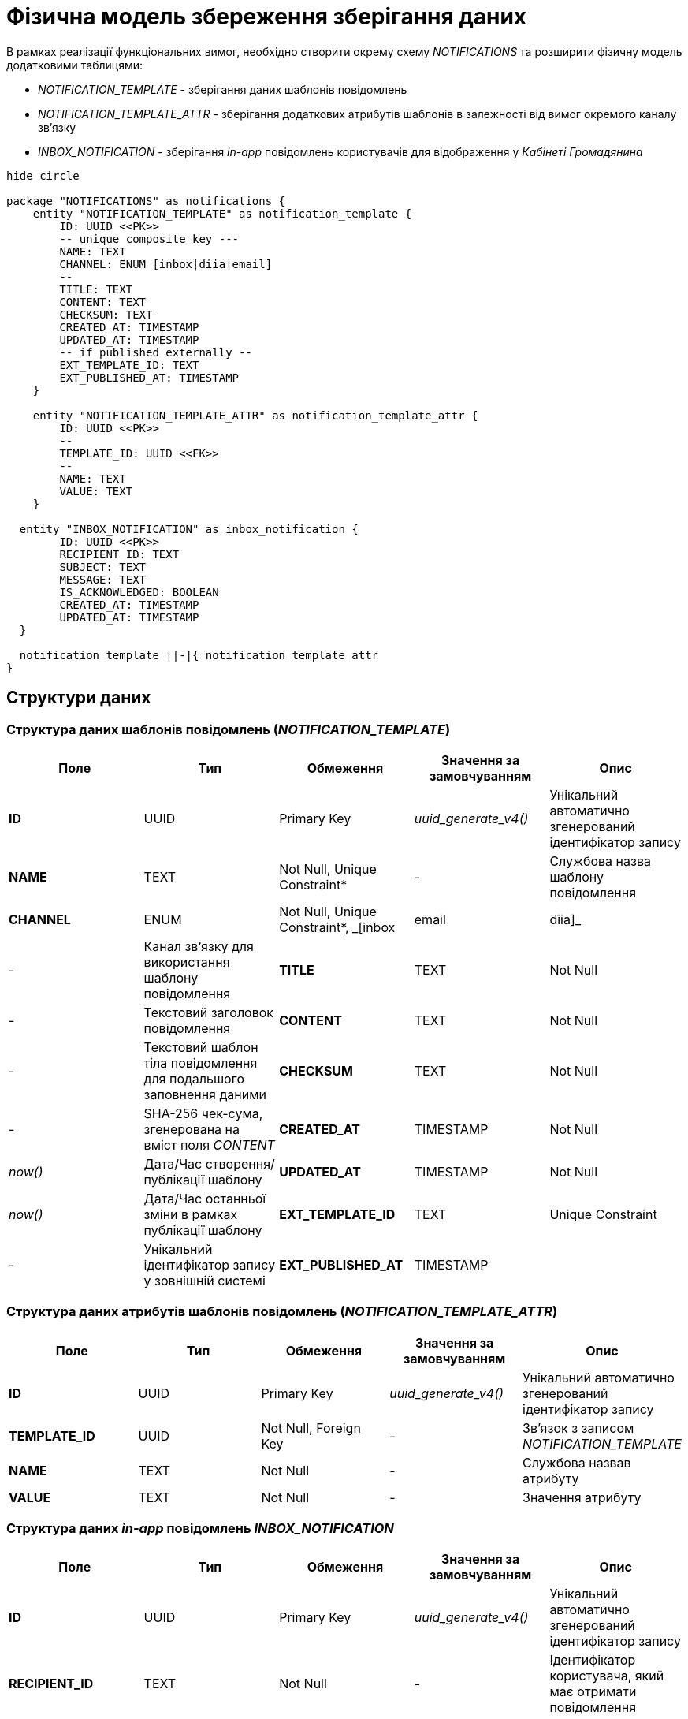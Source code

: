 = Фізична модель збереження зберігання даних

В рамках реалізації функціональних вимог, необхідно створити окрему схему _NOTIFICATIONS_ та розширити фізичну модель додатковими таблицями:

- _NOTIFICATION_TEMPLATE_ - зберігання даних шаблонів повідомлень
- _NOTIFICATION_TEMPLATE_ATTR_ - зберігання додаткових атрибутів шаблонів в залежності від вимог окремого каналу зв'язку
- _INBOX_NOTIFICATION_ - зберігання _in-app_ повідомлень користувачів для відображення у _Кабінеті Громадянина_

[plantuml]
----
hide circle

package "NOTIFICATIONS" as notifications {
    entity "NOTIFICATION_TEMPLATE" as notification_template {
        ID: UUID <<PK>>
        -- unique composite key ---
        NAME: TEXT
        CHANNEL: ENUM [inbox|diia|email]
        --
        TITLE: TEXT
        CONTENT: TEXT
        CHECKSUM: TEXT
        CREATED_AT: TIMESTAMP
        UPDATED_AT: TIMESTAMP
        -- if published externally --
        EXT_TEMPLATE_ID: TEXT
        EXT_PUBLISHED_AT: TIMESTAMP
    }

    entity "NOTIFICATION_TEMPLATE_ATTR" as notification_template_attr {
        ID: UUID <<PK>>
        --
        TEMPLATE_ID: UUID <<FK>>
        --
        NAME: TEXT
        VALUE: TEXT
    }

  entity "INBOX_NOTIFICATION" as inbox_notification {
        ID: UUID <<PK>>
        RECIPIENT_ID: TEXT
        SUBJECT: TEXT
        MESSAGE: TEXT
        IS_ACKNOWLEDGED: BOOLEAN
        CREATED_AT: TIMESTAMP
        UPDATED_AT: TIMESTAMP
  }

  notification_template ||-|{ notification_template_attr
}
----

== Структури даних

=== Структура даних шаблонів повідомлень (_NOTIFICATION_TEMPLATE_)

|===
|Поле|Тип|Обмеження|Значення за замовчуванням|Опис

|*ID*
|UUID
|Primary Key
|_uuid_generate_v4()_
|Унікальний автоматично згенерований ідентифікатор запису

|*NAME*
|TEXT
|Not Null, Unique Constraint*
|-
|Службова назва шаблону повідомлення

|*CHANNEL*
|ENUM
|Not Null, Unique Constraint*, _[inbox|email|diia]_
|-
|Канал зв'язку для використання шаблону повідомлення

|*TITLE*
|TEXT
|Not Null
|-
|Текстовий заголовок повідомлення

|*CONTENT*
|TEXT
|Not Null
|-
|Текстовий шаблон тіла повідомлення для подальшого заповнення даними

|*CHECKSUM*
|TEXT
|Not Null
|-
|SHA-256 чек-сума, згенерована на вміст поля _CONTENT_

|*CREATED_AT*
|TIMESTAMP
|Not Null
|_now()_
|Дата/Час створення/публікації шаблону

|*UPDATED_AT*
|TIMESTAMP
|Not Null
|_now()_
|Дата/Час останньої зміни в рамках публікації шаблону

|*EXT_TEMPLATE_ID*
|TEXT
|Unique Constraint
|-
|Унікальний ідентифікатор запису у зовнішній системі

|*EXT_PUBLISHED_AT*
|TIMESTAMP
|
|-
|Дата/Час останньої публікації запису у зовнішню систему

|===

=== Структура даних атрибутів шаблонів повідомлень (_NOTIFICATION_TEMPLATE_ATTR_)

|===
|Поле|Тип|Обмеження|Значення за замовчуванням|Опис

|*ID*
|UUID
|Primary Key
|_uuid_generate_v4()_
|Унікальний автоматично згенерований ідентифікатор запису

|*TEMPLATE_ID*
|UUID
|Not Null, Foreign Key
|-
|Зв'язок з записом _NOTIFICATION_TEMPLATE_

|*NAME*
|TEXT
|Not Null
|-
|Службова назвав атрибуту

|*VALUE*
|TEXT
|Not Null
|-
|Значення атрибуту

|===

=== Структура даних _in-app_ повідомлень _INBOX_NOTIFICATION_

|===
|Поле|Тип|Обмеження|Значення за замовчуванням|Опис

|*ID*
|UUID
|Primary Key
|_uuid_generate_v4()_
|Унікальний автоматично згенерований ідентифікатор запису

|*RECIPIENT_ID*
|TEXT
|Not Null
|-
|Ідентифікатор користувача, який має отримати повідомлення

|*SUBJECT*
|TEXT
|Not Null
|-

|Заголовок повідомлення
|*MESSAGE*
|TEXT
|Not Null
|-
|Зміст повідомлення

|*IS_ACKNOWLEDGED*
|BOOLEAN
|Not Null
|false
|Статус повідомлення (прочитане/не прочитане)

|*CREATED_AT*
|TIMESTAMP
|Not Null
|_now()_
|Дата/Час створення повідомлення

|*UPDATED_AT*
|TIMESTAMP
|Not Null
|_now()_
|Дата/Час оновлення повідомлення

|===

== Ролі/системні користувачі БД

Для обслуговування операцій взаємодії з БД, необхідно створити ролі/користувачів з визначеними правами доступу для використання відповідними компонентами системи:

|===
|Компонент системи|Роль/Користувач|Привілегії

|*notification-service*
|_notification_service_user_
|_GRANT SELECT, INSERT, UPDATE, DELETE ON NOTIFICATION_TEMPLATE_

_GRANT SELECT, INSERT, UPDATE, DELETE ON NOTIFICATION_TEMPLATE_ATTR_

_GRANT SELECT, INSERT, UPDATE, DELETE ON INBOX_NOTIFICATION_

|===